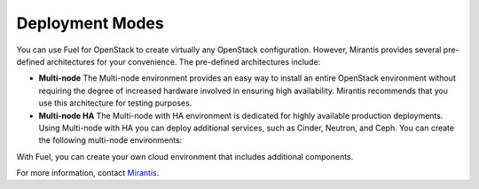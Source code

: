 Deployment Modes
-----------------------------

You can use Fuel for OpenStack to create virtually any OpenStack
configuration. However, Mirantis provides several pre-defined
architectures for your convenience.
The pre-defined architectures include:
 
* **Multi-node**
  The Multi-node environment provides an easy way
  to install an entire OpenStack environment without requiring the degree
  of increased hardware involved in ensuring high availability.
  Mirantis recommends that you use this architecture for testing
  purposes.
 
* **Multi-node HA**
  The Multi-node with HA environment is dedicated for highly available
  production deployments. Using Multi-node with HA you can deploy
  additional services, such as Cinder, Neutron, and Ceph.
  You can create the following multi-node environments:

With Fuel, you can create your own cloud environment that includes
additional components.

For more information, contact `Mirantis <http://www.mirantis.com/contact/>`_.

.. seealso:: :ref:`Reference Architecture<ref-arch>`

